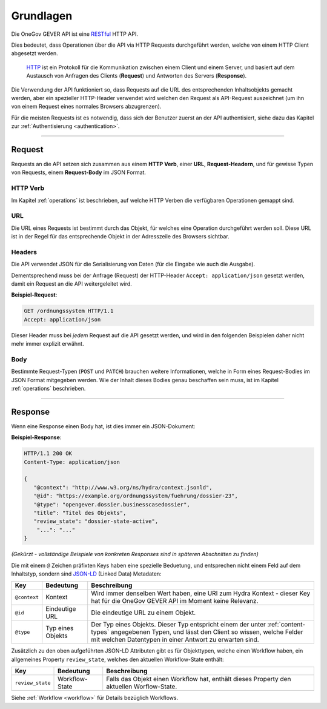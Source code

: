 Grundlagen
==========

Die OneGov GEVER API ist eine RESTful_ HTTP API.

Dies bedeutet, dass Operationen über die API via HTTP Requests durchgeführt
werden, welche von einem HTTP Client abgesetzt werden.

  HTTP_ ist ein Protokoll für die Kommunikation zwischen einem Client und einem
  Server, und basiert auf dem Austausch von Anfragen des Clients (**Request**)
  und Antworten des Servers (**Response**).

Die Verwendung der API funktioniert so, dass Requests auf die URL des
entsprechenden Inhaltsobjekts gemacht werden, aber ein spezieller
HTTP-Header verwendet wird welchen den Request als API-Request auszeichnet
(um ihn von einem Request eines normales Browsers abzugrenzen).

Für die meisten Requests ist es notwendig, dass sich der Benutzer zuerst an der
API authentisiert, siehe dazu das Kapitel zur
:ref:`Authentisierung <authentication>`.

------


Request
-------

Requests an die API setzen sich zusammen aus einem **HTTP Verb**, einer
**URL**, **Request-Headern**, und für gewisse Typen von Requests, einem
**Request-Body** im JSON Format.

HTTP Verb
^^^^^^^^^

Im Kapitel :ref:`operations` ist beschrieben, auf welche HTTP Verben die
verfügbaren Operationen gemappt sind.

URL
^^^

Die URL eines Requests ist bestimmt durch das Objekt, für welches eine
Operation durchgeführt werden soll. Diese URL ist in der Regel für das
entsprechende Objekt in der Adresszeile des Browsers sichtbar.

.. _basics-headers:

Headers
^^^^^^^

Die API verwendet JSON für die Serialisierung von Daten (für die
Eingabe wie auch die Ausgabe).

Dementsprechend muss bei der Anfrage (Request) der HTTP-Header
``Accept: application/json`` gesetzt werden, damit ein Request an die API
weitergeleitet wird.

**Beispiel-Request**:

.. sourcecode:: http

  GET /ordnungssystem HTTP/1.1
  Accept: application/json

Dieser Header muss bei *jedem* Request auf die API gesetzt werden, und wird in
den folgenden Beispielen daher nicht mehr immer explizit erwähnt.

Body
^^^^

Bestimmte Request-Typen (``POST`` und ``PATCH``) brauchen weitere
Informationen, welche in Form eines Request-Bodies im JSON Format mitgegeben
werden. Wie der Inhalt dieses Bodies genau beschaffen sein muss, ist im
Kapitel :ref:`operations` beschrieben.


------


Response
--------

Wenn eine Response einen Body hat, ist dies immer ein JSON-Dokument:

**Beispiel-Response**:

.. sourcecode:: http

   HTTP/1.1 200 OK
   Content-Type: application/json

   {
      "@context": "http://www.w3.org/ns/hydra/context.jsonld",
      "@id": "https://example.org/ordnungssystem/fuehrung/dossier-23",
      "@type": "opengever.dossier.businesscasedossier",
      "title": "Titel des Objekts",
      "review_state": "dossier-state-active",
       "...": "..."
   }

`(Gekürzt - vollständige Beispiele von konkreten Responses sind in späteren
Abschnitten zu finden)`

Die mit einem ``@`` Zeichen präfixten Keys haben eine spezielle Beduetung, und
entsprechen nicht einem Feld auf dem Inhaltstyp, sondern sind JSON-LD_
(Linked Data) Metadaten:

============= ================= ===============================================
Key           Bedeutung               Beschreibung
============= ================= ===============================================
``@context``  Kontext           Wird immer denselben Wert haben, eine URI zum
                                Hydra Kontext - dieser Key hat für die OneGov
                                GEVER API im Moment keine Relevanz.

``@id``       Eindeutige URL    Die eindeutige URL zu einem Objekt.

``@type``     Typ eines Objekts Der Typ eines Objekts. Dieser Typ entspricht
                                einem der unter :ref:`content-types`
                                angegebenen Typen, und lässt den Client so
                                wissen, welche Felder mit welchen Datentypen
                                in einer Antwort zu erwarten sind.
============= ================= ===============================================


Zusätzlich zu den oben aufgeführten JSON-LD Attributen gibt es für Objekttypen,
welche einen Workflow haben, ein allgemeines Property ``review_state``, welches
den aktuellen Workflow-State enthält:

================= ================= ===============================================
Key               Bedeutung               Beschreibung
================= ================= ===============================================
``review_state``  Workflow-State    Falls das Objekt einen Workflow hat, enthält
                                    dieses Property den aktuellen Worflow-State.
================= ================= ===============================================

Siehe :ref:`Workflow <workflow>` für Details bezüglich Workflows.


.. _RESTful: https://de.wikipedia.org/wiki/Representational_State_Transfer
.. _HTTP: https://de.wikipedia.org/wiki/Hypertext_Transfer_Protocol
.. _JSON-LD: http://json-ld.org/

